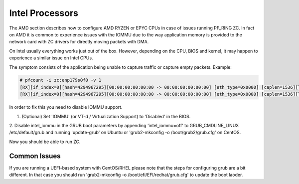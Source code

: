 Intel Processors
================

The AMD section describes how to configure AMD RYZEN or EPYC CPUs in case of
issues running PF_RING ZC. In fact on AMD it is common to experience issues with
the IOMMU due to the way application memory is provided to the network card with
ZC drivers for directly moving packets with DMA.

On Intel usually everything works just out of the box. However, depending on the
CPU, BIOS and kernel, it may happen to experience a similar issue on Intel CPUs.

The symptom consists of the application being unable to capture traffic or capture
empty packets. Example:

.. code-block:: console

   # pfcount -i zc:enp179s0f0 -v 1
   [RX][if_index=0][hash=4294967295][00:00:00:00:00:00 -> 00:00:00:00:00:00] [eth_type=0x0000] [caplen=1536][len=65531][eth_offset=0][l3_offset=14][l4_offset=0][payload_offset=0]
   [RX][if_index=0][hash=4294967295][00:00:00:00:00:00 -> 00:00:00:00:00:00] [eth_type=0x0000] [caplen=1536][len=65531][eth_offset=0][l3_offset=14][l4_offset=0][payload_offset=0]

In order to fix this you need to disable IOMMU support.

1. (Optional) Set 'IOMMU' (or VT-d / Virtualization Support) to 'Disabled' in the BIOS.

2. Disable intel_iommu in the GRUB boot parameters by appending 'intel_iommu=off' 
to GRUB_CMDLINE_LINUX /etc/default/grub and running 'update-grub' on Ubuntu or 
'grub2-mkconfig -o /boot/grub2/grub.cfg' on CentOS.

Now you should be able to run ZC.

Common Issues
-------------

If you are running a UEFI-based system with CentOS/RHEL please note that
the steps for configuring grub are a bit different. In that case you should
run 'grub2-mkconfig -o /boot/efi/EFI/redhat/grub.cfg' to update the boot laoder.
